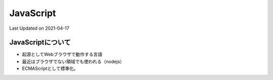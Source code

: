 #################################################
JavaScript
#################################################
Last Updated on 2021-04-17

JavaScriptについて
===================================
* 起源としてWebブラウザで動作する言語
* 最近はブラウザでない領域でも使われる（nodejs）
* ECMAScriptとして標準化。



.. |date| date::

